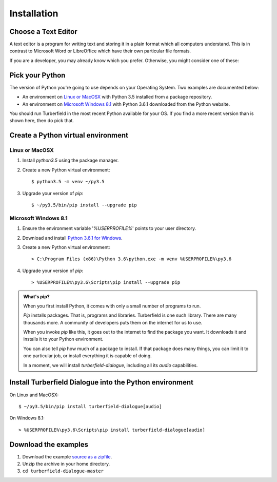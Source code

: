 ..  Titling
    ##++::==~~--''``

Installation
::::::::::::

Choose a Text Editor
====================

A text editor is a program for writing text and storing it in a plain format which
all computers understand. This is in contrast to Microsoft Word or LibreOffice which
have their own particular file formats.

If you are a developer, you may already know which you prefer. Otherwise, you might
consider one of these:

.. todo:: Text editors

Pick your Python
================

The version of Python you're going to use depends on your Operating System.
Two examples are documented below:

* An environment on `Linux or MacOSX`_ with Python 3.5 installed from a package repository.
* An environment on `Microsoft Windows 8.1`_ with Python 3.6.1 downloaded from
  the Python website.

You should run Turberfield in the most recent Python available for your OS. If you find
a more recent version than is shown here, then do pick that.

Create a Python virtual environment
===================================

Linux or MacOSX
~~~~~~~~~~~~~~~

#. Install `python3.5` using the package manager.
#. Create a new Python virtual environment::

    $ python3.5 -m venv ~/py3.5

#. Upgrade your version of `pip`::

    $ ~/py3.5/bin/pip install --upgrade pip

Microsoft Windows 8.1
~~~~~~~~~~~~~~~~~~~~~

#.  Ensure the environment variable '`%USERPROFILE%`' points to your user directory.
#.  Download and install `Python 3.6.1 for Windows`_.
#.  Create a new Python virtual environment::

    > C:\Program Files (x86)\Python 3.6\python.exe -m venv %USERPROFILE%\py3.6

#.  Upgrade your version of `pip`::

    > %USERPROFILE%\py3.6\Scripts\pip install --upgrade pip

.. admonition:: What's pip?

   When you first install Python, it comes with only a small number of programs
   to run.

   `Pip` installs packages. That is, programs and libraries. Turberfield is
   one such library. There are many thousands more. A community of developers
   puts them on the internet for us to use.

   When you invoke `pip` like this, it goes out to the internet to find the package
   you want. It downloads it and installs it to your Python environment.

   You can also tell `pip` how much of a package to install. If that package does
   many things, you can limit it to one particular job, or install everything it
   is capable of doing.

   In a moment, we will install `turberfield-dialogue`, including all its `audio`
   capabilities. 

.. _install Turberfield Dialogue:

Install Turberfield Dialogue into the Python environment
========================================================

On Linux and MacOSX::

    $ ~/py3.5/bin/pip install turberfield-dialogue[audio]

On Windows 8.1::

    > %USERPROFILE%\py3.6\Scripts\pip install turberfield-dialogue[audio]

Download the examples
=====================

#. Download the example `source as a zipfile`_.
#. Unzip the archive in your home directory.
#. ``cd turberfield-dialogue-master``

.. _PyPI: https://pypi.python.org/pypi
.. _Python 3.6.1 for Windows: https://www.python.org/ftp/python/3.6.1/python-3.6.1.exe
.. _source as a zipfile: https://github.com/tundish/turberfield-dialogue/archive/master.zip
